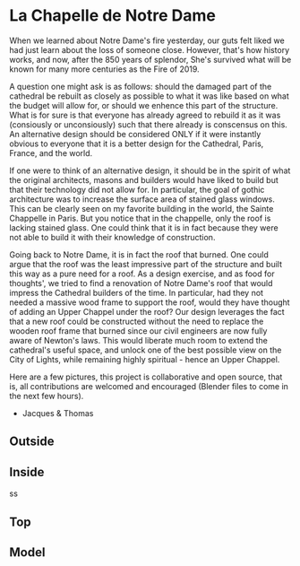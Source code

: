 
* La Chapelle de Notre Dame

When we learned about Notre Dame's fire yesterday, our guts felt liked we had just learn about the loss of someone close. However, that's how history works, and now, after the 850 years of splendor, She's survived what will be known for many more centuries as the Fire of 2019.

A question one might ask is as follows: should the damaged part of the cathedral be rebuilt as closely as possible to what it was like based on what the budget will allow for, or should we enhence this part of the structure. What is for sure is that everyone has already agreed to rebuild it as it was (consiously or unconsiously) such that there already is conscensus on this. An alternative design should be considered ONLY if it were instantly obvious to everyone that it is a better design for the Cathedral, Paris, France, and the world.

If one were to think of an alternative design, it should be in the spirit of what the original architects, masons and builders would have liked to build but that their technology did not allow for. In particular, the goal of gothic architecture was to increase the surface area of stained glass windows. This can be clearly seen on my favorite building in the world, the Sainte Chappelle in Paris. But you notice that in the chappelle, only the roof is lacking stained glass. One could think that it is in fact because they were not able to build it with their knowledge of construction.

[[./sainte_chapelle.jpg]]

Going back to Notre Dame, it is in fact the roof that burned. One could argue that the roof was the least impressive part of the structure and built this way as a pure need for a roof. As a design exercise, and as food for thoughts', we tried to find a renovation of Notre Dame's roof that would impress the Cathedral builders of the time. In particular, had they not needed a massive wood frame to support the roof, would they have thought of adding an Upper Chappel under the roof? Our design leverages the fact that a new roof could be constructed without the need to replace the wooden roof frame that burned since our civil engineers are now fully aware of Newton's laws. This would liberate much room to extend the cathedral's useful space, and unlock one of the best possible view on the City of Lights, while remaining highly spiritual - hence an Upper Chappel.

Here are a few pictures, this project is collaborative and open source, that is, all contributions are welcomed and encouraged (Blender files to come in the next few hours).

- Jacques & Thomas

** Outside
   
[[./outsido_dark.jpg]]

** Inside
   
s[[./inside.jpg]]s

** Top

[[./top.png]]

** Model

[[./maquette.png]]










